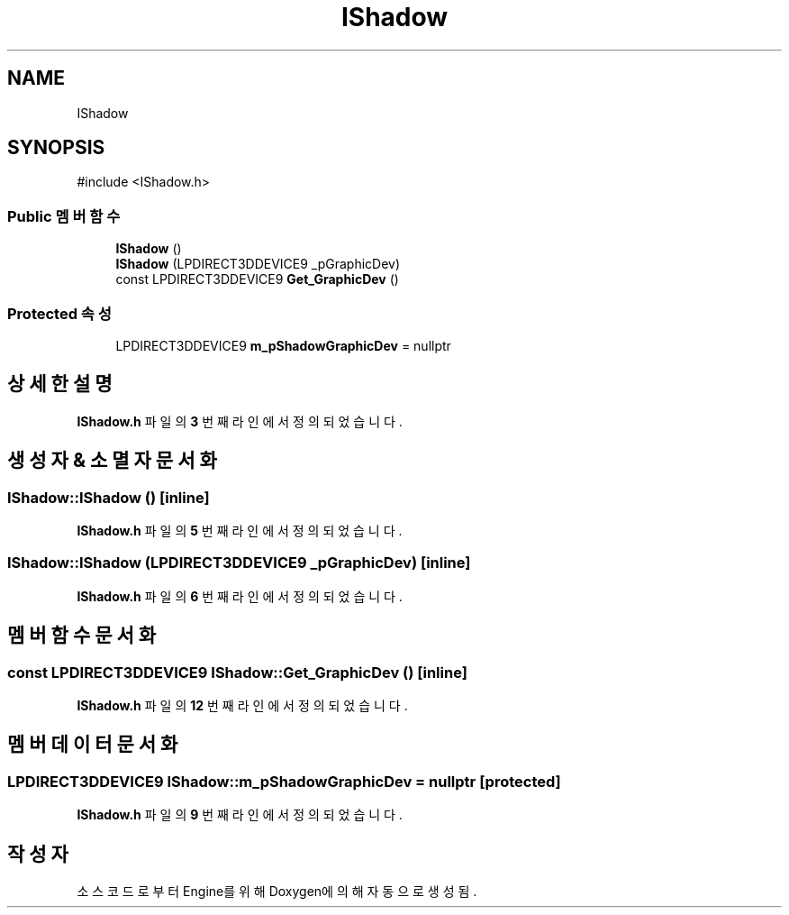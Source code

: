 .TH "IShadow" 3 "Version 1.0" "Engine" \" -*- nroff -*-
.ad l
.nh
.SH NAME
IShadow
.SH SYNOPSIS
.br
.PP
.PP
\fR#include <IShadow\&.h>\fP
.SS "Public 멤버 함수"

.in +1c
.ti -1c
.RI "\fBIShadow\fP ()"
.br
.ti -1c
.RI "\fBIShadow\fP (LPDIRECT3DDEVICE9 _pGraphicDev)"
.br
.ti -1c
.RI "const LPDIRECT3DDEVICE9 \fBGet_GraphicDev\fP ()"
.br
.in -1c
.SS "Protected 속성"

.in +1c
.ti -1c
.RI "LPDIRECT3DDEVICE9 \fBm_pShadowGraphicDev\fP = nullptr"
.br
.in -1c
.SH "상세한 설명"
.PP 
\fBIShadow\&.h\fP 파일의 \fB3\fP 번째 라인에서 정의되었습니다\&.
.SH "생성자 & 소멸자 문서화"
.PP 
.SS "IShadow::IShadow ()\fR [inline]\fP"

.PP
\fBIShadow\&.h\fP 파일의 \fB5\fP 번째 라인에서 정의되었습니다\&.
.SS "IShadow::IShadow (LPDIRECT3DDEVICE9 _pGraphicDev)\fR [inline]\fP"

.PP
\fBIShadow\&.h\fP 파일의 \fB6\fP 번째 라인에서 정의되었습니다\&.
.SH "멤버 함수 문서화"
.PP 
.SS "const LPDIRECT3DDEVICE9 IShadow::Get_GraphicDev ()\fR [inline]\fP"

.PP
\fBIShadow\&.h\fP 파일의 \fB12\fP 번째 라인에서 정의되었습니다\&.
.SH "멤버 데이터 문서화"
.PP 
.SS "LPDIRECT3DDEVICE9 IShadow::m_pShadowGraphicDev = nullptr\fR [protected]\fP"

.PP
\fBIShadow\&.h\fP 파일의 \fB9\fP 번째 라인에서 정의되었습니다\&.

.SH "작성자"
.PP 
소스 코드로부터 Engine를 위해 Doxygen에 의해 자동으로 생성됨\&.
